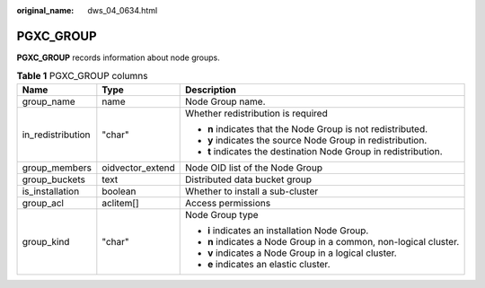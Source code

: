 :original_name: dws_04_0634.html

.. _dws_04_0634:

PGXC_GROUP
==========

**PGXC_GROUP** records information about node groups.

.. table:: **Table 1** PGXC_GROUP columns

   +-----------------------+-----------------------+-------------------------------------------------------------------+
   | Name                  | Type                  | Description                                                       |
   +=======================+=======================+===================================================================+
   | group_name            | name                  | Node Group name.                                                  |
   +-----------------------+-----------------------+-------------------------------------------------------------------+
   | in_redistribution     | "char"                | Whether redistribution is required                                |
   |                       |                       |                                                                   |
   |                       |                       | -  **n** indicates that the Node Group is not redistributed.      |
   |                       |                       | -  **y** indicates the source Node Group in redistribution.       |
   |                       |                       | -  **t** indicates the destination Node Group in redistribution.  |
   +-----------------------+-----------------------+-------------------------------------------------------------------+
   | group_members         | oidvector_extend      | Node OID list of the Node Group                                   |
   +-----------------------+-----------------------+-------------------------------------------------------------------+
   | group_buckets         | text                  | Distributed data bucket group                                     |
   +-----------------------+-----------------------+-------------------------------------------------------------------+
   | is_installation       | boolean               | Whether to install a sub-cluster                                  |
   +-----------------------+-----------------------+-------------------------------------------------------------------+
   | group_acl             | aclitem[]             | Access permissions                                                |
   +-----------------------+-----------------------+-------------------------------------------------------------------+
   | group_kind            | "char"                | Node Group type                                                   |
   |                       |                       |                                                                   |
   |                       |                       | -  **i** indicates an installation Node Group.                    |
   |                       |                       | -  **n** indicates a Node Group in a common, non-logical cluster. |
   |                       |                       | -  **v** indicates a Node Group in a logical cluster.             |
   |                       |                       | -  **e** indicates an elastic cluster.                            |
   +-----------------------+-----------------------+-------------------------------------------------------------------+

